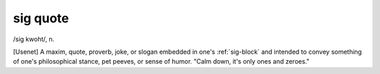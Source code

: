 .. _sig-quote:

============================================================
sig quote
============================================================

/sig kwoht/, n\.

[Usenet] A maxim, quote, proverb, joke, or slogan embedded in one's :ref:`sig-block` and intended to convey something of one's philosophical stance, pet peeves, or sense of humor.
"Calm down, it's only ones and zeroes."

